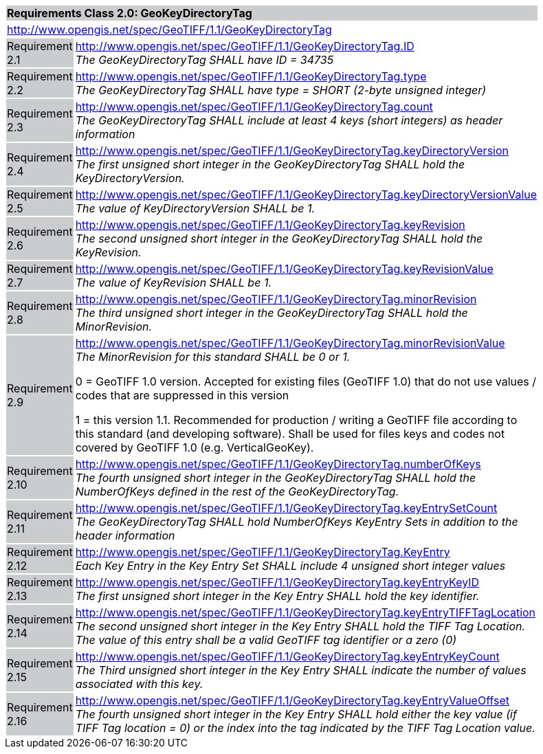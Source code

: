 [cols="1,4",width="90%"]
|===
2+|*Requirements Class 2.0: GeoKeyDirectoryTag* {set:cellbgcolor:#CACCCE}
2+|http://www.opengis.net/spec/GeoTIFF/1.1/GeoKeyDirectoryTag {set:cellbgcolor:#FFFFFF}

|Requirement 2.1 {set:cellbgcolor:#CACCCE}
|http://www.opengis.net/spec/GeoTIFF/1.1/GeoKeyDirectoryTag.ID +
_The GeoKeyDirectoryTag SHALL have ID = 34735_
{set:cellbgcolor:#FFFFFF}

|Requirement 2.2 {set:cellbgcolor:#CACCCE}
|http://www.opengis.net/spec/GeoTIFF/1.1/GeoKeyDirectoryTag.type +
_The GeoKeyDirectoryTag SHALL have type = SHORT (2-byte unsigned integer)_
{set:cellbgcolor:#FFFFFF}

|Requirement 2.3 {set:cellbgcolor:#CACCCE}
|http://www.opengis.net/spec/GeoTIFF/1.1/GeoKeyDirectoryTag.count +
_The GeoKeyDirectoryTag SHALL include at least 4 keys (short integers) as header information_
{set:cellbgcolor:#FFFFFF}

|Requirement 2.4 {set:cellbgcolor:#CACCCE}
|http://www.opengis.net/spec/GeoTIFF/1.1/GeoKeyDirectoryTag.keyDirectoryVersion +
_The first unsigned short integer in the GeoKeyDirectoryTag SHALL hold the KeyDirectoryVersion._
{set:cellbgcolor:#FFFFFF}

|Requirement 2.5 {set:cellbgcolor:#CACCCE}
|http://www.opengis.net/spec/GeoTIFF/1.1/GeoKeyDirectoryTag.keyDirectoryVersionValue +
_The value of KeyDirectoryVersion SHALL be 1._
{set:cellbgcolor:#FFFFFF}

|Requirement 2.6 {set:cellbgcolor:#CACCCE}
|http://www.opengis.net/spec/GeoTIFF/1.1/GeoKeyDirectoryTag.keyRevision +
_The second unsigned short integer in the GeoKeyDirectoryTag SHALL hold the KeyRevision._
{set:cellbgcolor:#FFFFFF}

|Requirement 2.7 {set:cellbgcolor:#CACCCE}
|http://www.opengis.net/spec/GeoTIFF/1.1/GeoKeyDirectoryTag.keyRevisionValue +
_The value of KeyRevision SHALL be 1._
{set:cellbgcolor:#FFFFFF}

|Requirement 2.8 {set:cellbgcolor:#CACCCE}
|http://www.opengis.net/spec/GeoTIFF/1.1/GeoKeyDirectoryTag.minorRevision +
_The third unsigned short integer in the GeoKeyDirectoryTag SHALL hold the MinorRevision._
{set:cellbgcolor:#FFFFFF}

|Requirement 2.9 {set:cellbgcolor:#CACCCE}
|http://www.opengis.net/spec/GeoTIFF/1.1/GeoKeyDirectoryTag.minorRevisionValue +
_The MinorRevision for this standard SHALL be 0 or 1._

0 = GeoTIFF 1.0 version. Accepted for existing files (GeoTIFF 1.0) that do not use values / codes that are suppressed in this version

1 = this version 1.1. Recommended for production / writing a GeoTIFF file according to this standard (and developing software). Shall be used for files keys and codes not covered by GeoTIFF 1.0 (e.g. VerticalGeoKey).
{set:cellbgcolor:#FFFFFF}

|Requirement 2.10 {set:cellbgcolor:#CACCCE}
|http://www.opengis.net/spec/GeoTIFF/1.1/GeoKeyDirectoryTag.numberOfKeys +
_The fourth unsigned short integer in the GeoKeyDirectoryTag SHALL hold the NumberOfKeys defined in the rest of the GeoKeyDirectoryTag._
{set:cellbgcolor:#FFFFFF}

|Requirement 2.11 {set:cellbgcolor:#CACCCE}
|http://www.opengis.net/spec/GeoTIFF/1.1/GeoKeyDirectoryTag.keyEntrySetCount +
_The GeoKeyDirectoryTag SHALL hold NumberOfKeys KeyEntry Sets in addition to the header information_
{set:cellbgcolor:#FFFFFF}

|Requirement 2.12 {set:cellbgcolor:#CACCCE}
|http://www.opengis.net/spec/GeoTIFF/1.1/GeoKeyDirectoryTag.KeyEntry +
_Each Key Entry in the Key Entry Set SHALL include 4 unsigned short integer values_
{set:cellbgcolor:#FFFFFF}

|Requirement 2.13 {set:cellbgcolor:#CACCCE}
|http://www.opengis.net/spec/GeoTIFF/1.1/GeoKeyDirectoryTag.keyEntryKeyID +
_The first unsigned short integer in the Key Entry SHALL hold the key identifier._
{set:cellbgcolor:#FFFFFF}

|Requirement 2.14 {set:cellbgcolor:#CACCCE}
|http://www.opengis.net/spec/GeoTIFF/1.1/GeoKeyDirectoryTag.keyEntryTIFFTagLocation +
_The second unsigned short integer in the Key Entry SHALL hold the TIFF Tag Location. The value of this entry shall be a valid GeoTIFF tag identifier or a zero (0)_
{set:cellbgcolor:#FFFFFF}

|Requirement 2.15 {set:cellbgcolor:#CACCCE}
|http://www.opengis.net/spec/GeoTIFF/1.1/GeoKeyDirectoryTag.keyEntryKeyCount +
_The Third unsigned short integer in the Key Entry SHALL indicate the number of values associated with this key._
{set:cellbgcolor:#FFFFFF}

|Requirement 2.16 {set:cellbgcolor:#CACCCE}
|http://www.opengis.net/spec/GeoTIFF/1.1/GeoKeyDirectoryTag.keyEntryValueOffset +
_The fourth unsigned short integer in the Key Entry SHALL hold either the key value (if TIFF Tag location = 0) or the index into the tag indicated by the TIFF Tag Location value._
{set:cellbgcolor:#FFFFFF}
|===
